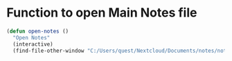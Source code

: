 * Function to open Main Notes file
#+begin_src emacs-lisp
(defun open-notes ()
  "Open Notes"
  (interactive)
  (find-file-other-window "C:/Users/quest/Nextcloud/Documents/notes/notes.org"))
#+end_src
